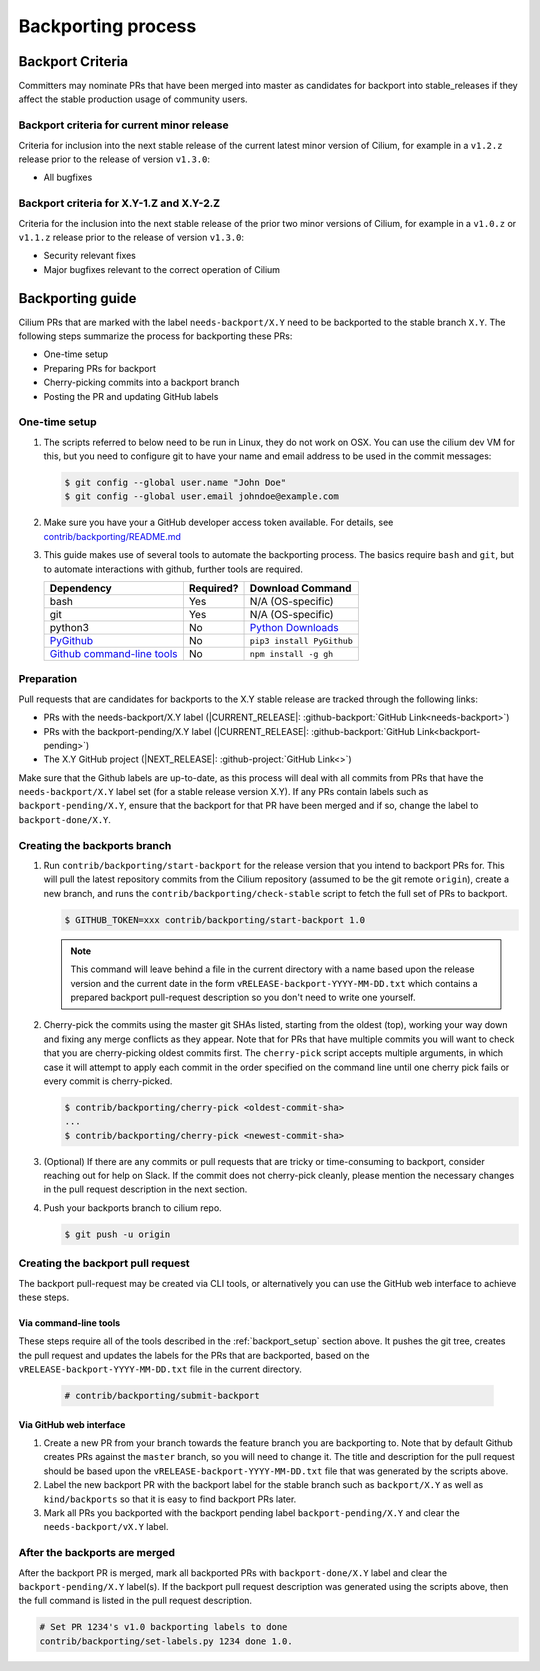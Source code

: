 .. only:: not (epub or latex or html)

    WARNING: You are looking at unreleased Cilium documentation.
    Please use the official rendered version released here:
    http://docs.cilium.io

.. _backport_process:

Backporting process
===================

.. _backport_criteria:

Backport Criteria
-----------------

Committers may nominate PRs that have been merged into master as candidates for
backport into stable_releases if they affect the stable production usage
of community users.

Backport criteria for current minor release
~~~~~~~~~~~~~~~~~~~~~~~~~~~~~~~~~~~~~~~~~~~

Criteria for inclusion into the next stable release of the current latest
minor version of Cilium, for example in a ``v1.2.z`` release prior to the
release of version ``v1.3.0``:

- All bugfixes

Backport criteria for X.Y-1.Z and X.Y-2.Z
~~~~~~~~~~~~~~~~~~~~~~~~~~~~~~~~~~~~~~~~~

Criteria for the inclusion into the next stable release of the prior two minor
versions of Cilium, for example in a ``v1.0.z`` or ``v1.1.z`` release prior to
the release of version ``v1.3.0``:

- Security relevant fixes
- Major bugfixes relevant to the correct operation of Cilium


Backporting guide
-----------------

Cilium PRs that are marked with the label ``needs-backport/X.Y`` need to be
backported to the stable branch ``X.Y``. The following steps summarize the
process for backporting these PRs:

* One-time setup
* Preparing PRs for backport
* Cherry-picking commits into a backport branch
* Posting the PR and updating GitHub labels

.. _backport_setup:

One-time setup
~~~~~~~~~~~~~~

#. The scripts referred to below need to be run in Linux, they do not
   work on OSX.  You can use the cilium dev VM for this, but you need
   to configure git to have your name and email address to be used in
   the commit messages:

   .. code-block:: bash

      $ git config --global user.name "John Doe"
      $ git config --global user.email johndoe@example.com

#. Make sure you have your a GitHub developer access token
   available. For details, see `contrib/backporting/README.md
   <https://github.com/cilium/cilium/blob/master/contrib/backporting/README.md>`_

#. This guide makes use of several tools to automate the backporting process.
   The basics require ``bash`` and ``git``, but to automate interactions with
   github, further tools are required.

   +--------------------------------------------------------------+-----------+---------------------------------------------------------+
   | Dependency                                                   | Required? | Download Command                                        |
   +==============================================================+===========+=========================================================+
   | bash                                                         | Yes       | N/A (OS-specific)                                       |
   +--------------------------------------------------------------+-----------+---------------------------------------------------------+
   | git                                                          | Yes       | N/A (OS-specific)                                       |
   +--------------------------------------------------------------+-----------+---------------------------------------------------------+
   | python3                                                      | No        | `Python Downloads <https://www.python.org/downloads/>`_ |
   +--------------------------------------------------------------+-----------+---------------------------------------------------------+
   | `PyGithub <https://pypi.org/project/PyGithub/>`_             | No        | ``pip3 install PyGithub``                               |
   +--------------------------------------------------------------+-----------+---------------------------------------------------------+
   | `Github command-line tools <https://github.com/node-gh/gh>`_ | No        | ``npm install -g gh``                                   |
   +--------------------------------------------------------------+-----------+---------------------------------------------------------+

Preparation
~~~~~~~~~~~

Pull requests that are candidates for backports to the X.Y stable release are
tracked through the following links:

* PRs with the needs-backport/X.Y label (\ |CURRENT_RELEASE|: :github-backport:`GitHub Link<needs-backport>`)
* PRs with the backport-pending/X.Y label (\ |CURRENT_RELEASE|: :github-backport:`GitHub Link<backport-pending>`)
* The X.Y GitHub project (\ |NEXT_RELEASE|: :github-project:`GitHub Link<>`)

Make sure that the Github labels are up-to-date, as this process will deal with
all commits from PRs that have the ``needs-backport/X.Y`` label set (for a
stable release version X.Y). If any PRs contain labels such as
``backport-pending/X.Y``, ensure that the backport for that PR have been merged
and if so, change the label to ``backport-done/X.Y``.

Creating the backports branch
~~~~~~~~~~~~~~~~~~~~~~~~~~~~~

#. Run ``contrib/backporting/start-backport`` for the release version that
   you intend to backport PRs for. This will pull the latest repository commits
   from the Cilium repository (assumed to be the git remote ``origin``), create
   a new branch, and runs the ``contrib/backporting/check-stable`` script to
   fetch the full set of PRs to backport.

   .. code-block:: bash

      $ GITHUB_TOKEN=xxx contrib/backporting/start-backport 1.0

   .. note::

      This command will leave behind a file in the current directory with a
      name based upon the release version and the current date in the form
      ``vRELEASE-backport-YYYY-MM-DD.txt`` which contains a prepared backport
      pull-request description so you don't need to write one yourself.

#. Cherry-pick the commits using the master git SHAs listed, starting
   from the oldest (top), working your way down and fixing any merge
   conflicts as they appear. Note that for PRs that have multiple
   commits you will want to check that you are cherry-picking oldest
   commits first. The ``cherry-pick`` script accepts multiple arguments,
   in which case it will attempt to apply each commit in the order
   specified on the command line until one cherry pick fails or every
   commit is cherry-picked.

   .. code-block:: bash

      $ contrib/backporting/cherry-pick <oldest-commit-sha>
      ...
      $ contrib/backporting/cherry-pick <newest-commit-sha>

#. (Optional) If there are any commits or pull requests that are tricky or
   time-consuming to backport, consider reaching out for help on Slack. If the
   commit does not cherry-pick cleanly, please mention the necessary changes in
   the pull request description in the next section.

#. Push your backports branch to cilium repo.

   .. code-block:: bash

      $ git push -u origin

Creating the backport pull request
~~~~~~~~~~~~~~~~~~~~~~~~~~~~~~~~~~

The backport pull-request may be created via CLI tools, or alternatively
you can use the GitHub web interface to achieve these steps.

Via command-line tools
^^^^^^^^^^^^^^^^^^^^^^

These steps require all of the tools described in the :ref:`backport_setup`
section above. It pushes the git tree, creates the pull request and updates
the labels for the PRs that are backported, based on the
``vRELEASE-backport-YYYY-MM-DD.txt`` file in the current directory.

   .. code-block:: bash

      # contrib/backporting/submit-backport

Via GitHub web interface
^^^^^^^^^^^^^^^^^^^^^^^^

#. Create a new PR from your branch towards the feature branch you are
   backporting to. Note that by default Github creates PRs against the
   ``master`` branch, so you will need to change it. The title and description
   for the pull request should be based upon the
   ``vRELEASE-backport-YYYY-MM-DD.txt`` file that was generated by the scripts
   above.

#. Label the new backport PR with the backport label for the stable branch such
   as ``backport/X.Y`` as well as ``kind/backports`` so that it is easy to find
   backport PRs later.

#. Mark all PRs you backported with the backport pending label
   ``backport-pending/X.Y`` and clear the ``needs-backport/vX.Y`` label.

After the backports are merged
~~~~~~~~~~~~~~~~~~~~~~~~~~~~~~

After the backport PR is merged, mark all backported PRs with
``backport-done/X.Y`` label and clear the ``backport-pending/X.Y`` label(s). If
the backport pull request description was generated using the scripts above,
then the full command is listed in the pull request description.

.. code-block:: bash

   # Set PR 1234's v1.0 backporting labels to done
   contrib/backporting/set-labels.py 1234 done 1.0.
